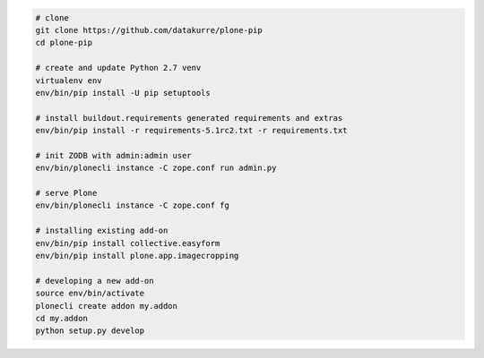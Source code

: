 .. code::

   # clone
   git clone https://github.com/datakurre/plone-pip
   cd plone-pip

   # create and update Python 2.7 venv
   virtualenv env
   env/bin/pip install -U pip setuptools

   # install buildout.requirements generated requirements and extras
   env/bin/pip install -r requirements-5.1rc2.txt -r requirements.txt

   # init ZODB with admin:admin user
   env/bin/plonecli instance -C zope.conf run admin.py

   # serve Plone
   env/bin/plonecli instance -C zope.conf fg

   # installing existing add-on
   env/bin/pip install collective.easyform
   env/bin/pip install plone.app.imagecropping

   # developing a new add-on
   source env/bin/activate
   plonecli create addon my.addon
   cd my.addon
   python setup.py develop
